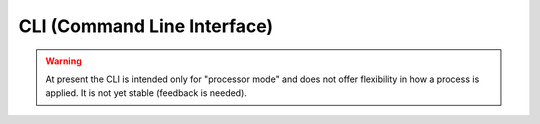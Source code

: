 CLI (Command Line Interface)
============================

.. warning::

    At present the CLI is intended only for "processor mode" and does not offer flexibility in how a process is applied. It is not yet stable (feedback is needed).

.. click:: swarmpal.cli.commands:cli
    :prog: swarmpal
    :nested: full
